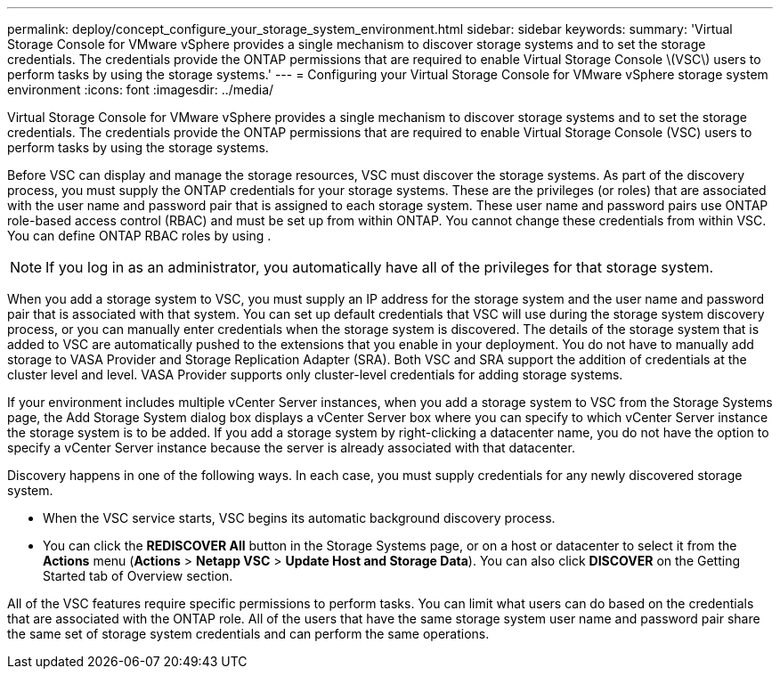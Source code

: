 ---
permalink: deploy/concept_configure_your_storage_system_environment.html
sidebar: sidebar
keywords: 
summary: 'Virtual Storage Console for VMware vSphere provides a single mechanism to discover storage systems and to set the storage credentials. The credentials provide the ONTAP permissions that are required to enable Virtual Storage Console \(VSC\) users to perform tasks by using the storage systems.'
---
= Configuring your Virtual Storage Console for VMware vSphere storage system environment
:icons: font
:imagesdir: ../media/

[.lead]
Virtual Storage Console for VMware vSphere provides a single mechanism to discover storage systems and to set the storage credentials. The credentials provide the ONTAP permissions that are required to enable Virtual Storage Console (VSC) users to perform tasks by using the storage systems.

Before VSC can display and manage the storage resources, VSC must discover the storage systems. As part of the discovery process, you must supply the ONTAP credentials for your storage systems. These are the privileges (or roles) that are associated with the user name and password pair that is assigned to each storage system. These user name and password pairs use ONTAP role-based access control (RBAC) and must be set up from within ONTAP. You cannot change these credentials from within VSC. You can define ONTAP RBAC roles by using .

[NOTE]
====
If you log in as an administrator, you automatically have all of the privileges for that storage system.
====

When you add a storage system to VSC, you must supply an IP address for the storage system and the user name and password pair that is associated with that system. You can set up default credentials that VSC will use during the storage system discovery process, or you can manually enter credentials when the storage system is discovered. The details of the storage system that is added to VSC are automatically pushed to the extensions that you enable in your deployment. You do not have to manually add storage to VASA Provider and Storage Replication Adapter (SRA). Both VSC and SRA support the addition of credentials at the cluster level and level. VASA Provider supports only cluster-level credentials for adding storage systems.

If your environment includes multiple vCenter Server instances, when you add a storage system to VSC from the Storage Systems page, the Add Storage System dialog box displays a vCenter Server box where you can specify to which vCenter Server instance the storage system is to be added. If you add a storage system by right-clicking a datacenter name, you do not have the option to specify a vCenter Server instance because the server is already associated with that datacenter.

Discovery happens in one of the following ways. In each case, you must supply credentials for any newly discovered storage system.

* When the VSC service starts, VSC begins its automatic background discovery process.
* You can click the *REDISCOVER All* button in the Storage Systems page, or on a host or datacenter to select it from the *Actions* menu (*Actions* > *Netapp VSC* > *Update Host and Storage Data*). You can also click *DISCOVER* on the Getting Started tab of Overview section.

All of the VSC features require specific permissions to perform tasks. You can limit what users can do based on the credentials that are associated with the ONTAP role. All of the users that have the same storage system user name and password pair share the same set of storage system credentials and can perform the same operations.
